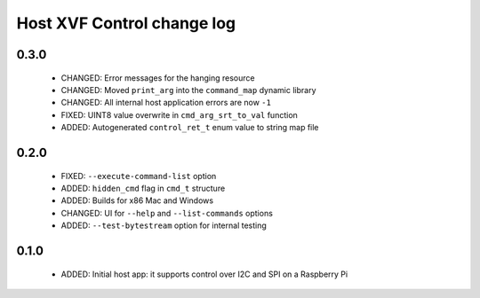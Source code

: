 Host XVF Control change log
===========================

0.3.0
-----

  * CHANGED: Error messages for the hanging resource
  * CHANGED: Moved ``print_arg`` into the ``command_map`` dynamic library
  * CHANGED: All internal host application errors are now ``-1``
  * FIXED: UINT8 value overwrite in ``cmd_arg_srt_to_val`` function
  * ADDED: Autogenerated ``control_ret_t`` enum value to string map file

0.2.0
-----

  * FIXED: ``--execute-command-list`` option
  * ADDED: ``hidden_cmd`` flag in ``cmd_t`` structure
  * ADDED: Builds for x86 Mac and Windows
  * CHANGED: UI for ``--help`` and ``--list-commands`` options
  * ADDED: ``--test-bytestream`` option for internal testing

0.1.0
-----

  * ADDED: Initial host app: it supports control over I2C and SPI on a Raspberry Pi
